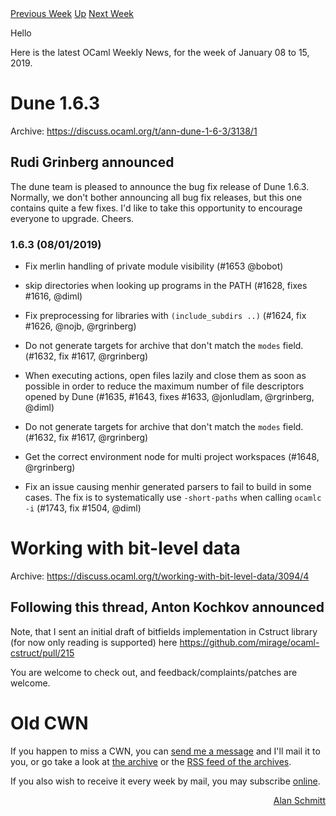 #+OPTIONS: ^:nil
#+OPTIONS: html-postamble:nil
#+OPTIONS: num:nil
#+OPTIONS: toc:nil
#+OPTIONS: author:nil
#+HTML_HEAD: <style type="text/css">#table-of-contents h2 { display: none } .title { display: none } .authorname { text-align: right }</style>
#+HTML_HEAD: <style type="text/css">.outline-2 {border-top: 1px solid black;}</style>
#+TITLE: OCaml Weekly News
[[http://alan.petitepomme.net/cwn/2019.01.08.html][Previous Week]] [[http://alan.petitepomme.net/cwn/index.html][Up]] [[http://alan.petitepomme.net/cwn/2019.01.22.html][Next Week]]

Hello

Here is the latest OCaml Weekly News, for the week of January 08 to 15, 2019.

#+TOC: headlines 1


* Dune 1.6.3
:PROPERTIES:
:CUSTOM_ID: 1
:END:
Archive: https://discuss.ocaml.org/t/ann-dune-1-6-3/3138/1

** Rudi Grinberg announced


The dune team is pleased to announce the bug fix release of Dune 1.6.3. Normally, we don't bother announcing all bug fix releases, but this one contains quite a few fixes. I'd like to take this opportunity to encourage everyone to upgrade. Cheers.

*** 1.6.3 (08/01/2019)

- Fix merlin handling of private module visibility (#1653 @bobot)

- skip directories when looking up programs in the PATH (#1628, fixes #1616, @diml)

- Fix preprocessing for libraries with ~(include_subdirs ..)~ (#1624, fix #1626, @nojb, @rgrinberg)

- Do not generate targets for archive that don't match the ~modes~ field. (#1632, fix #1617, @rgrinberg)

- When executing actions, open files lazily and close them as soon as possible in order to reduce the maximum number of file descriptors opened by Dune (#1635, #1643, fixes #1633, @jonludlam, @rgrinberg, @diml)

- Do not generate targets for archive that don't match the ~modes~ field. (#1632, fix #1617, @rgrinberg)

- Get the correct environment node for multi project workspaces (#1648, @rgrinberg)

- Fix an issue causing menhir generated parsers to fail to build in some cases. The fix is to systematically use ~-short-paths~ when calling ~ocamlc -i~ (#1743, fix #1504, @diml)
      



* Working with bit-level data
:PROPERTIES:
:CUSTOM_ID: 2
:END:
Archive: https://discuss.ocaml.org/t/working-with-bit-level-data/3094/4

** Following this thread, Anton Kochkov announced


Note, that I sent an initial draft of bitfields implementation in Cstruct library (for now only reading is supported) here https://github.com/mirage/ocaml-cstruct/pull/215

You are welcome to check out, and feedback/complaints/patches are welcome.
      



* Old CWN
:PROPERTIES:
:UNNUMBERED: t
:END:

If you happen to miss a CWN, you can [[mailto:alan.schmitt@polytechnique.org][send me a message]] and I'll mail it to you, or go take a look at [[http://alan.petitepomme.net/cwn/][the archive]] or the [[http://alan.petitepomme.net/cwn/cwn.rss][RSS feed of the archives]].

If you also wish to receive it every week by mail, you may subscribe [[http://lists.idyll.org/listinfo/caml-news-weekly/][online]].

#+BEGIN_authorname
[[http://alan.petitepomme.net/][Alan Schmitt]]
#+END_authorname

